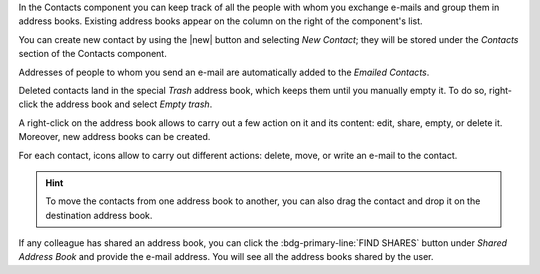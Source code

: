 
In the Contacts component you can keep track of all the people with whom
you exchange e-mails and group them in address books. Existing address
books appear on the column on the right of the component's list.

You can create new contact by using the |new| button and selecting
`New Contact`; they will be stored under the `Contacts` section of the
Contacts component.

Addresses of people to whom you send an e-mail are automatically added
to the `Emailed Contacts`.

Deleted contacts land in the special `Trash` address book, which keeps
them until you manually empty it. To do so, right-click the address
book and select `Empty trash`.

A right-click on the address book allows to carry out a few action on
it and its content: edit, share, empty, or delete it. Moreover, new
address books can be created.

For each contact, icons allow to carry out different actions: delete,
move, or write an e-mail to the contact.

.. hint:: To move the contacts from one address book to another, you
   can also drag the contact and drop it on the destination address
   book.

If any colleague has shared an address book, you can click the
:bdg-primary-line:`FIND SHARES` button under `Shared Address Book` and
provide the e-mail address. You will see all the address books shared
by the user.

